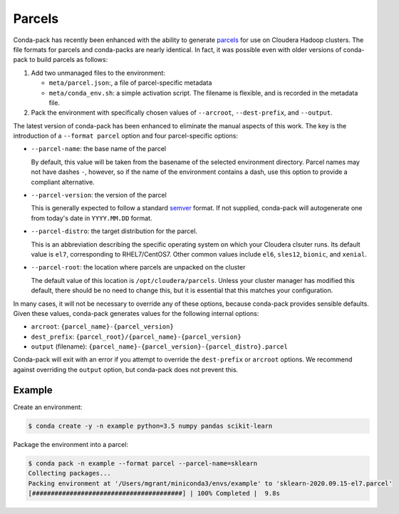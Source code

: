 Parcels
=======

Conda-pack has recently been enhanced with the ability to generate
`parcels <https://docs.cloudera.com/documentation/enterprise/latest/topics/cm_ig_parcels.html>`_
for use on Cloudera Hadoop clusters. The file formats for parcels and
conda-packs are nearly identical. In fact, it was possible even with
older versions of conda-pack to build parcels as follows:

1. Add two unmanaged files to the environment:

   - ``meta/parcel.json``:, a file of parcel-specific metadata
   - ``meta/conda_env.sh``: a simple activation script. The filename
     is flexible, and is recorded in the metadata file.

2. Pack the environment with specifically chosen values of
   ``--arcroot``, ``--dest-prefix``, and ``--output``.

The latest version of conda-pack has been enhanced to eliminate the manual
aspects of this work. The key is the introduction of a ``--format parcel``
option and four parcel-specific options:

- ``--parcel-name``: the base name of the parcel

  By default, this value will be taken from the basename of the selected environment
  directory. Parcel names may not have dashes ``-``, however, so if the name of the
  environment contains a dash, use this option to provide a compliant alternative.
- ``--parcel-version``: the version of the parcel

  This is generally expected to follow a standard `semver <https://semver.org/>`_
  format. If not supplied, conda-pack will autogenerate one from today's date in
  ``YYYY.MM.DD`` format.
- ``--parcel-distro``: the target distribution for the parcel.

  This is an abbreviation describing the specific operating system on which
  your Cloudera clsuter runs. Its default value is ``el7``, corresponding
  to RHEL7/CentOS7. Other common values include ``el6``, ``sles12``, ``bionic``,
  and ``xenial``.

- ``--parcel-root``: the location where parcels are unpacked on the cluster

  The default value of this location is ``/opt/cloudera/parcels``. Unless your
  cluster manager has modified this default, there should be no need to change
  this, but it is essential that this matches your configuration.

In many cases, it will not be necessary to override any of these options,
because conda-pack provides sensible defaults. Given these values, conda-pack
generates values for the following internal options:

- ``arcroot``: ``{parcel_name}-{parcel_version}``
- ``dest_prefix``: ``{parcel_root}/{parcel_name}-{parcel_version}``
- ``output`` (filename): ``{parcel_name}-{parcel_version}-{parcel_distro}.parcel``

Conda-pack will exit with an error if you attempt to override the ``dest-prefix``
or ``arcroot`` options. We recommend against overriding the ``output`` option,
but conda-pack does not prevent this.

Example
-------

Create an environment:

.. code-block:: bash

    $ conda create -y -n example python=3.5 numpy pandas scikit-learn


Package the environment into a parcel:

.. code-block:: bash

    $ conda pack -n example --format parcel --parcel-name=sklearn
    Collecting packages...
    Packing environment at '/Users/mgrant/miniconda3/envs/example' to 'sklearn-2020.09.15-el7.parcel'
    [########################################] | 100% Completed |  9.8s
